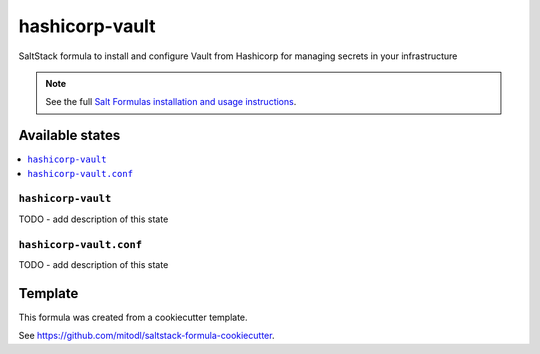 ===============
hashicorp-vault
===============

SaltStack formula to install and configure Vault from Hashicorp for managing secrets in your infrastructure

.. note::

    See the full `Salt Formulas installation and usage instructions
    <http://docs.saltstack.com/en/latest/topics/development/conventions/formulas.html>`_.


Available states
================

.. contents::
    :local:

``hashicorp-vault``
-------------------

TODO - add description of this state

``hashicorp-vault.conf``
------------------------

TODO - add description of this state


Template
========

This formula was created from a cookiecutter template.

See https://github.com/mitodl/saltstack-formula-cookiecutter.
